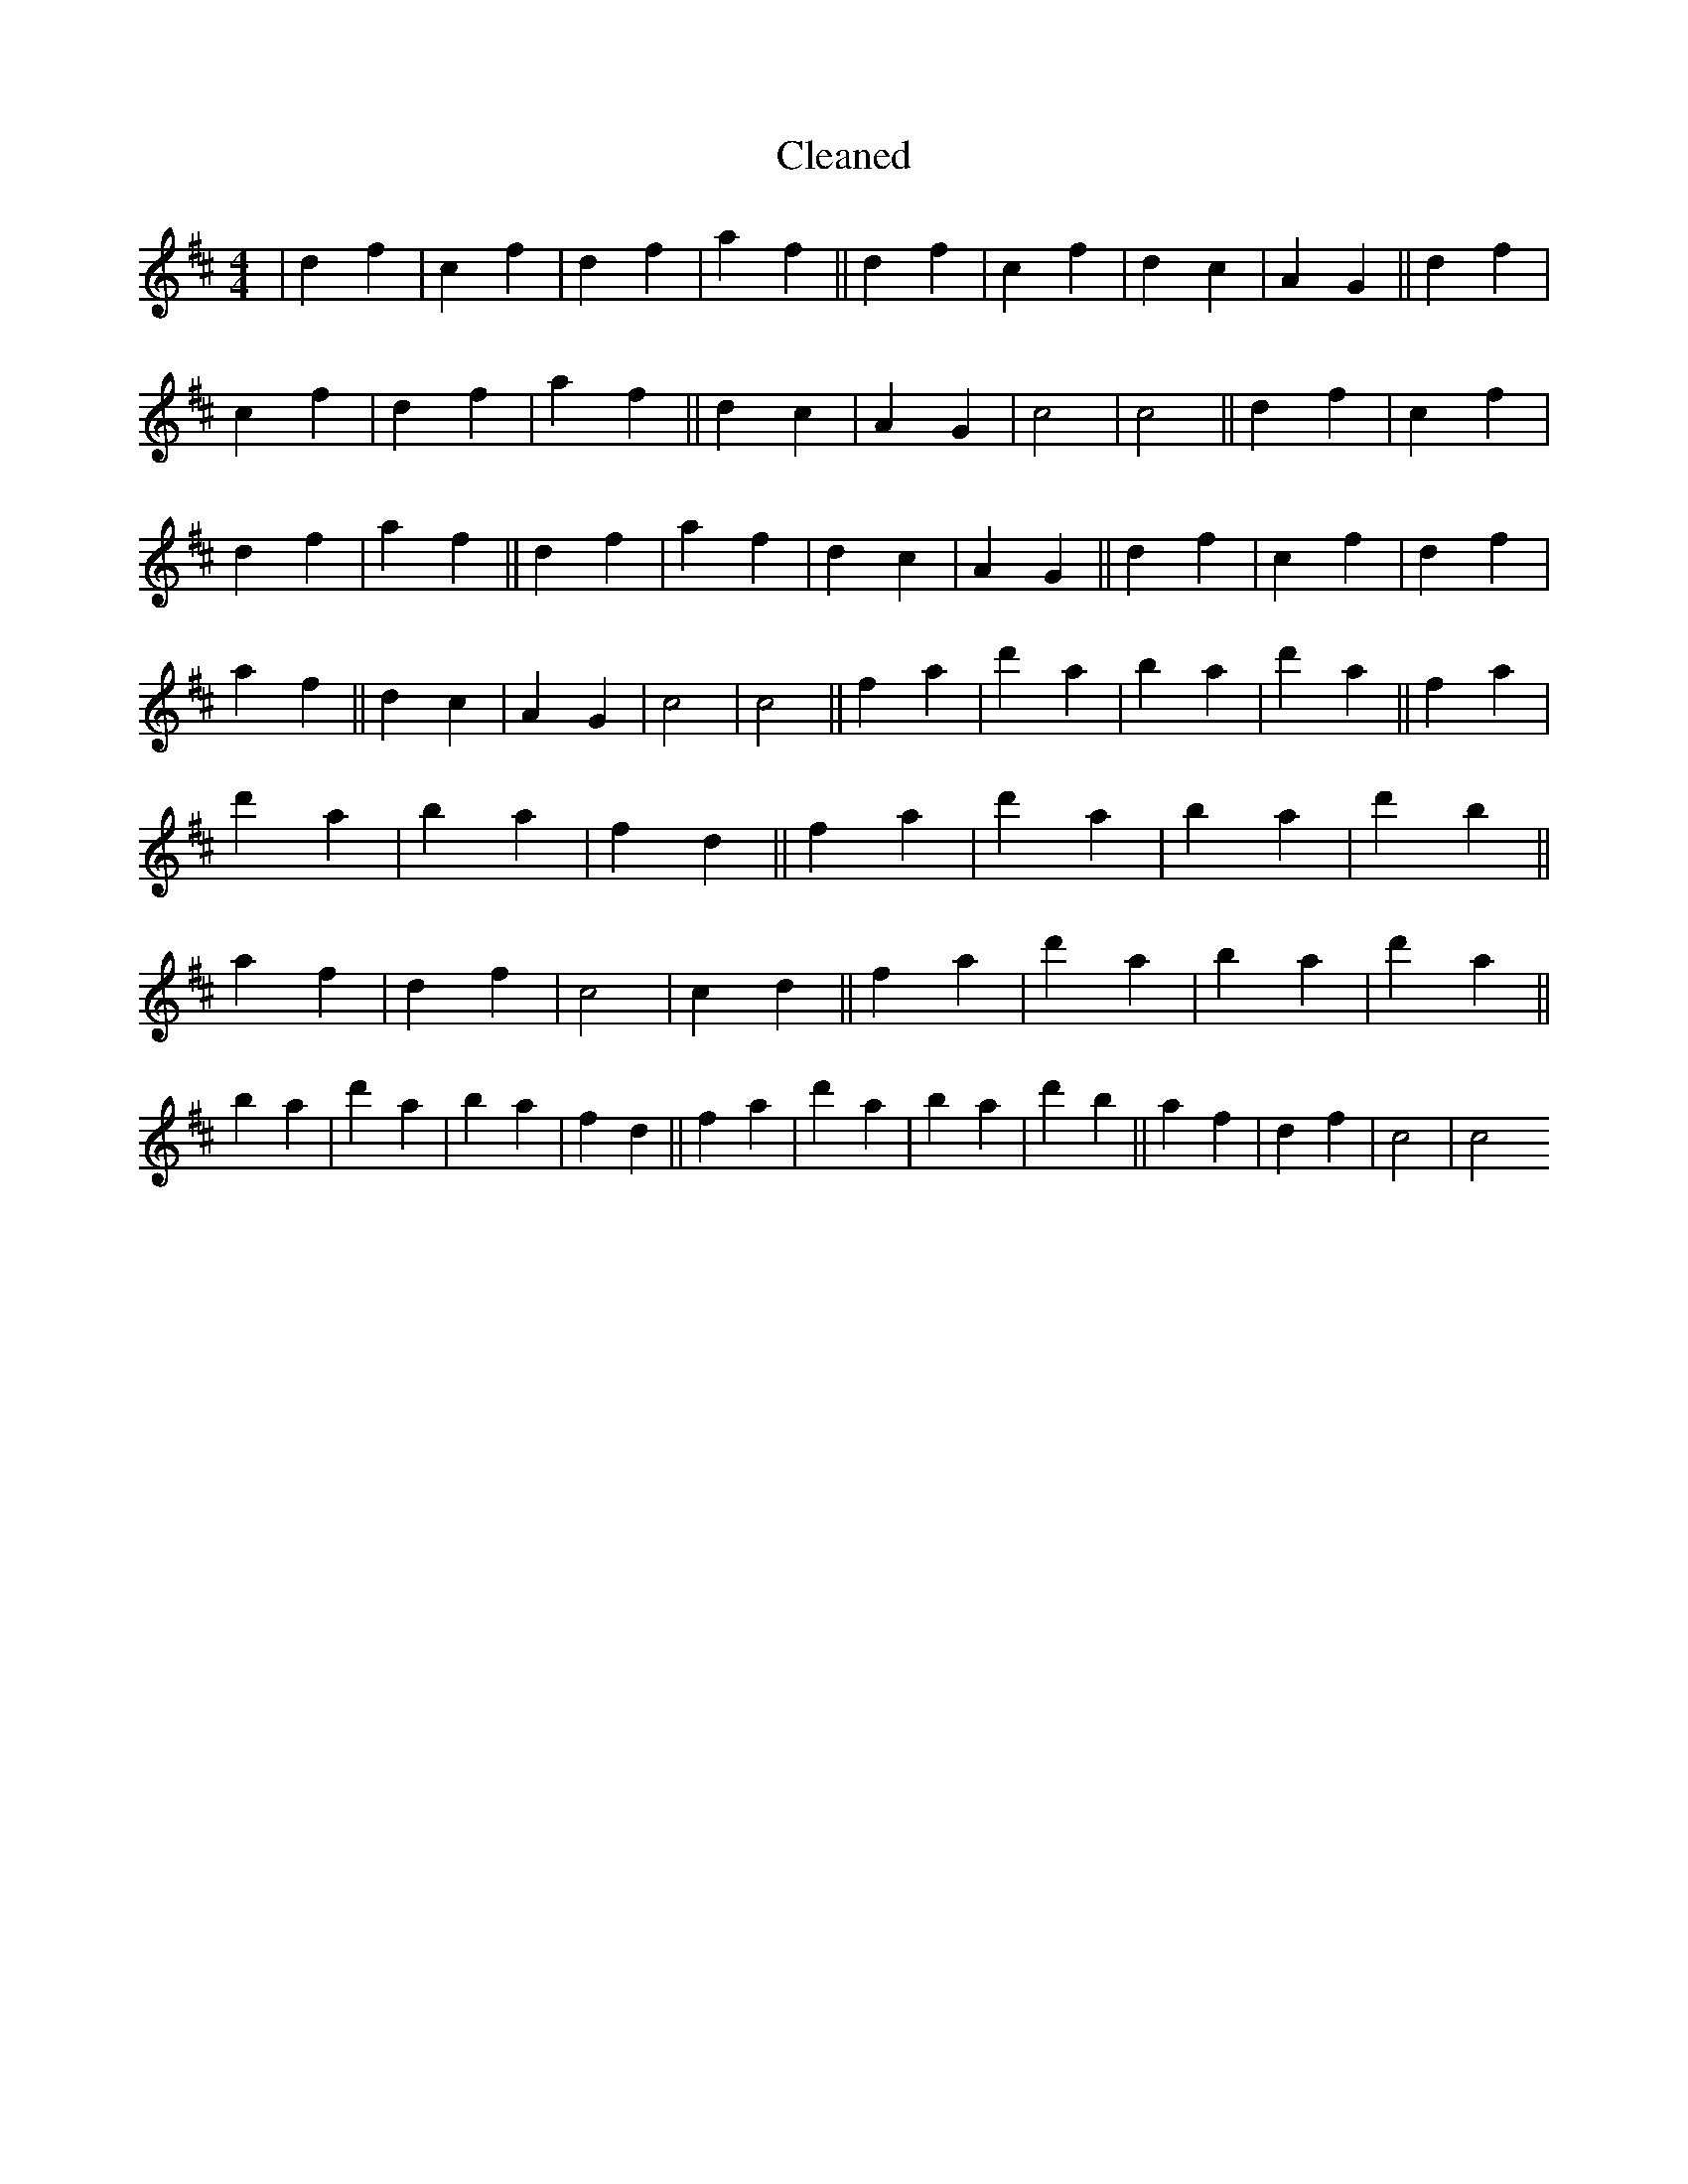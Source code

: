 X:350
T: Cleaned
M:4/4
K: DMaj
|d2f2|c2f2|d2f2|a2f2||d2f2|c2f2|d2c2|A2G2||d2f2|c2f2|d2f2|a2f2||d2c2|A2G2|c4|c4||d2f2|c2f2|d2f2|a2f2||d2f2|a2f2|d2c2|A2G2||d2f2|c2f2|d2f2|a2f2||d2c2|A2G2|c4|c4||f2a2|d'2a2|b2a2|d'2a2||f2a2|d'2a2|b2a2|f2d2||f2a2|d'2a2|b2a2|d'2b2||a2f2|d2f2|c4|c2d2||f2a2|d'2a2|b2a2|d'2a2||b2a2|d'2a2|b2a2|f2d2||f2a2|d'2a2|b2a2|d'2b2||a2f2|d2f2|c4|c4